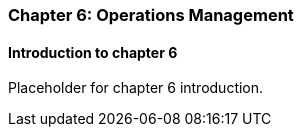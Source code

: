 === Chapter 6: Operations Management

==== Introduction to chapter 6

Placeholder for chapter 6 introduction.

